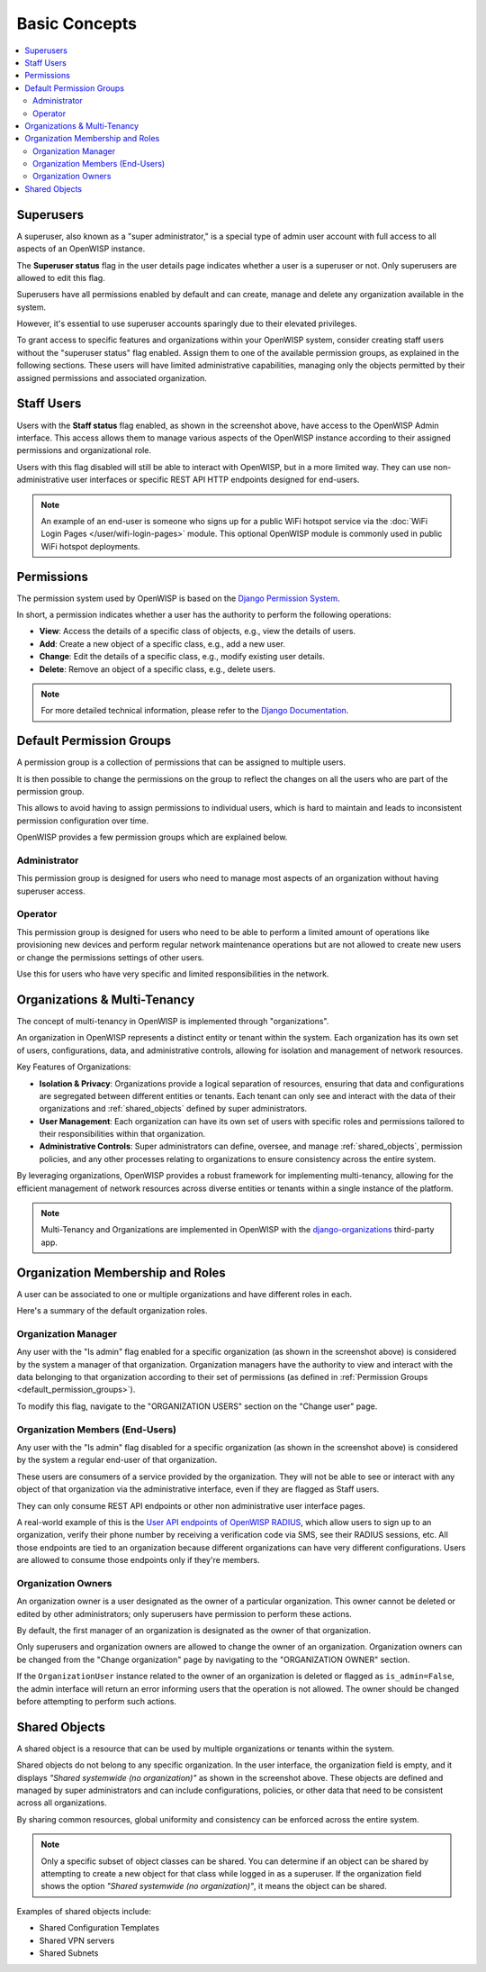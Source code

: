 Basic Concepts
==============

.. contents::
    :depth: 2
    :local:

Superusers
----------

.. image:: https://github.com/openwisp/openwisp-users/raw/docs/docs/images/superuser.png
    :target: https://github.com/openwisp/openwisp-users/raw/docs/docs/images/superuser.png
    :alt: Superuser status flag

A superuser, also known as a "super administrator," is a special type of admin user
account with full access to all aspects of an OpenWISP instance.

The **Superuser status** flag in the user details page indicates whether a user is a
superuser or not. Only superusers are allowed to edit this flag.

Superusers have all permissions enabled by default and can create, manage and delete any
organization available in the system.

However, it's essential to use superuser accounts sparingly due to their elevated
privileges.

To grant access to specific features and organizations within your OpenWISP system,
consider creating staff users without the "superuser status" flag enabled. Assign them
to one of the available permission groups, as explained in the following sections. These
users will have limited administrative capabilities, managing only the objects permitted
by their assigned permissions and associated organization.

Staff Users
-----------

Users with the **Staff status** flag enabled, as shown in the screenshot above, have
access to the OpenWISP Admin interface. This access allows them to manage various
aspects of the OpenWISP instance according to their assigned permissions and
organizational role.

Users with this flag disabled will still be able to interact with OpenWISP, but in a
more limited way. They can use non-administrative user interfaces or specific REST API
HTTP endpoints designed for end-users.

.. note::

    An example of an end-user is someone who signs up for a public WiFi hotspot service
    via the :doc:`WiFi Login Pages </user/wifi-login-pages>` module. This optional
    OpenWISP module is commonly used in public WiFi hotspot deployments.

Permissions
-----------

The permission system used by OpenWISP is based on the `Django Permission System
<https://docs.djangoproject.com/en/4.2/topics/auth/default/#permissions-and-authorization>`_.

In short, a permission indicates whether a user has the authority to perform the
following operations:

- **View**: Access the details of a specific class of objects, e.g., view the details of
  users.
- **Add**: Create a new object of a specific class, e.g., add a new user.
- **Change**: Edit the details of a specific class, e.g., modify existing user details.
- **Delete**: Remove an object of a specific class, e.g., delete users.

.. note::

    For more detailed technical information, please refer to the `Django Documentation
    <https://docs.djangoproject.com/en/4.2/topics/auth/default/>`_.

.. _default_permission_groups:

Default Permission Groups
-------------------------

.. image:: https://github.com/openwisp/openwisp-users/raw/docs/docs/images/permission-groups.png
    :target: https://github.com/openwisp/openwisp-users/raw/docs/docs/images/permission-groups.png
    :alt: Default Permission Groups of OpenWISP

A permission group is a collection of permissions that can be assigned to multiple
users.

It is then possible to change the permissions on the group to reflect the changes on all
the users who are part of the permission group.

This allows to avoid having to assign permissions to individual users, which is hard to
maintain and leads to inconsistent permission configuration over time.

OpenWISP provides a few permission groups which are explained below.

Administrator
~~~~~~~~~~~~~

This permission group is designed for users who need to manage most aspects of an
organization without having superuser access.

Operator
~~~~~~~~

This permission group is designed for users who need to be able to perform a limited
amount of operations like provisioning new devices and perform regular network
maintenance operations but are not allowed to create new users or change the permissions
settings of other users.

Use this for users who have very specific and limited responsibilities in the network.

Organizations & Multi-Tenancy
-----------------------------

The concept of multi-tenancy in OpenWISP is implemented through "organizations".

An organization in OpenWISP represents a distinct entity or tenant within the system.
Each organization has its own set of users, configurations, data, and administrative
controls, allowing for isolation and management of network resources.

Key Features of Organizations:

- **Isolation & Privacy**: Organizations provide a logical separation of resources,
  ensuring that data and configurations are segregated between different entities or
  tenants. Each tenant can only see and interact with the data of their organizations
  and :ref:`shared_objects` defined by super administrators.
- **User Management**: Each organization can have its own set of users with specific
  roles and permissions tailored to their responsibilities within that organization.
- **Administrative Controls**: Super administrators can define, oversee, and manage
  :ref:`shared_objects`, permission policies, and any other processes relating to
  organizations to ensure consistency across the entire system.

By leveraging organizations, OpenWISP provides a robust framework for implementing
multi-tenancy, allowing for the efficient management of network resources across diverse
entities or tenants within a single instance of the platform.

.. note::

    Multi-Tenancy and Organizations are implemented in OpenWISP with the
    `django-organizations <https://github.com/bennylope/django-organizations>`_
    third-party app.

Organization Membership and Roles
---------------------------------

A user can be associated to one or multiple organizations and have different roles in
each.

Here's a summary of the default organization roles.

Organization Manager
~~~~~~~~~~~~~~~~~~~~

.. image:: https://github.com/openwisp/openwisp-users/raw/docs/docs/images/org-manager.png
    :target: https://github.com/openwisp/openwisp-users/raw/docs/docs/images/org-manager.png
    :alt: Organization Manager

Any user with the "Is admin" flag enabled for a specific organization (as shown in the
screenshot above) is considered by the system a manager of that organization.
Organization managers have the authority to view and interact with the data belonging to
that organization according to their set of permissions (as defined in :ref:`Permission
Groups <default_permission_groups>`).

To modify this flag, navigate to the "ORGANIZATION USERS" section on the "Change user"
page.

Organization Members (End-Users)
~~~~~~~~~~~~~~~~~~~~~~~~~~~~~~~~

.. image:: https://github.com/openwisp/openwisp-users/raw/docs/docs/images/org-member.png
    :target: https://github.com/openwisp/openwisp-users/raw/docs/docs/images/org-member.png
    :alt: Organization Member

Any user with the "Is admin" flag disabled for a specific organization (as shown in the
screenshot above) is considered by the system a regular end-user of that organization.

These users are consumers of a service provided by the organization. They will not be
able to see or interact with any object of that organization via the administrative
interface, even if they are flagged as Staff users.

They can only consume REST API endpoints or other non administrative user interface
pages.

A real-world example of this is the `User API endpoints of OpenWISP RADIUS
<https://openwisp-radius.readthedocs.io/en/stable/user/api.html#user-api-endpoints>`_,
which allow users to sign up to an organization, verify their phone number by receiving
a verification code via SMS, see their RADIUS sessions, etc. All those endpoints are
tied to an organization because different organizations can have very different
configurations. Users are allowed to consume those endpoints only if they're members.

.. _organization_owners:

Organization Owners
~~~~~~~~~~~~~~~~~~~

An organization owner is a user designated as the owner of a particular organization.
This owner cannot be deleted or edited by other administrators; only superusers have
permission to perform these actions.

By default, the first manager of an organization is designated as the owner of that
organization.

Only superusers and organization owners are allowed to change the owner of an
organization. Organization owners can be changed from the "Change organization" page by
navigating to the "ORGANIZATION OWNER" section.

If the ``OrganizationUser`` instance related to the owner of an organization is deleted
or flagged as ``is_admin=False``, the admin interface will return an error informing
users that the operation is not allowed. The owner should be changed before attempting
to perform such actions.

.. _shared_objects:

Shared Objects
--------------

.. image:: https://github.com/openwisp/openwisp-users/raw/docs/docs/images/shared-object.png
    :target: https://github.com/openwisp/openwisp-users/raw/docs/docs/images/shared-object.png
    :alt: Shared Object

A shared object is a resource that can be used by multiple organizations or tenants
within the system.

Shared objects do not belong to any specific organization. In the user interface, the
organization field is empty, and it displays *"Shared systemwide (no organization)"* as
shown in the screenshot above. These objects are defined and managed by super
administrators and can include configurations, policies, or other data that need to be
consistent across all organizations.

By sharing common resources, global uniformity and consistency can be enforced across
the entire system.

.. note::

    Only a specific subset of object classes can be shared. You can determine if an
    object can be shared by attempting to create a new object for that class while
    logged in as a superuser. If the organization field shows the option *"Shared
    systemwide (no organization)"*, it means the object can be shared.

Examples of shared objects include:

- Shared Configuration Templates
- Shared VPN servers
- Shared Subnets
